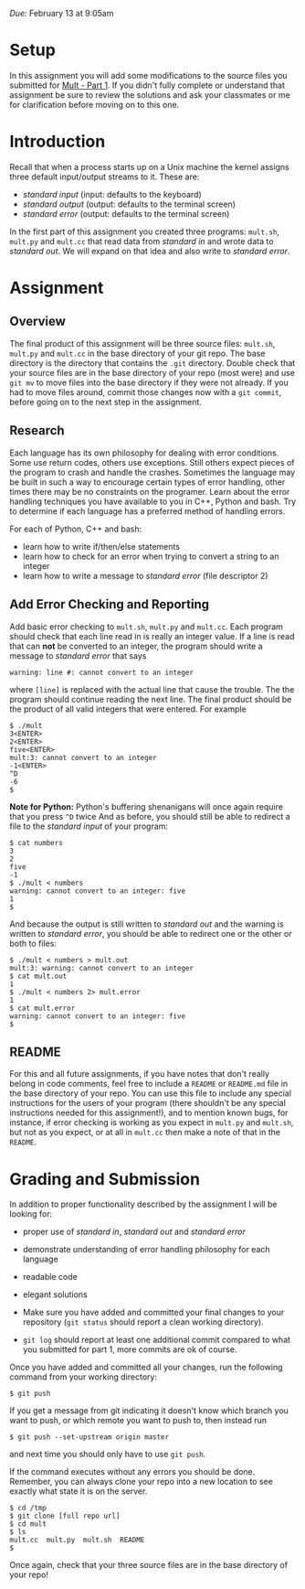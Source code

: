 #+TITLE Homework 3

/Due:/ February 13 at 9:05am

* Setup
In this assignment you will add some modifications to the source files
you submitted for [[../mult-part-1/][Mult - Part 1]].  If you didn't fully complete or
understand that assignment be sure to review the solutions and ask
your classmates or me for clarification before moving on to this one.

* Introduction

Recall that when a process starts up on a Unix machine the kernel assigns three
default input/output streams to it. These are:

-  /standard input/ (input: defaults to the keyboard)
-  /standard output/ (output: defaults to the terminal screen)
-  /standard error/ (output: defaults to the terminal screen)

In the first part of this assignment you created three programs:
=mult.sh=, =mult.py= and =mult.cc= that read data from /standard in/
and wrote data to /standard out/.  We will expand on that idea and also
write to /standard error/.

* Assignment
** Overview

The final product of this assignment will be three source files:
=mult.sh=, =mult.py= and =mult.cc= in the base directory of your git
repo. The base directory is the directory that contains the =.git=
directory. Double check that your source files are in the base
directory of your repo (most were) and use =git mv= to move files into
the base directory if they were not already.  If you had to move files
around, commit those changes now with a =git commit=, before going on
to the next step in the assignment.

** Research

Each language has its own philosophy for dealing with error
conditions.  Some use return codes, others use exceptions. Still
others expect pieces of the program to crash and handle the
crashes. Sometimes the language may be built in such a way to
encourage certain types of error handling, other times there may be no
constraints on the programer.  Learn about the error handling
techniques you have available to you in C++, Python and bash.  Try to
determine if each language has a preferred method of handling errors.

For each of Python, C++ and bash:
  - learn how to write if/then/else statements
  - learn how to check for an error when trying to convert a string to an integer
  - learn how to write a message to /standard error/ (file descriptor 2)

** Add Error Checking and Reporting
Add basic error checking to =mult.sh=, =mult.py= and =mult.cc=.  Each
program should check that each line read in is really an integer
value.  If a line is read that can *not* be converted to an integer, the program should write a message to /standard error/ that says

#+begin_example
warning: line #: cannot convert to an integer
#+end_example

where =[line]= is replaced with the actual line that cause the trouble.  The the program should continue reading the next line.  The final product should be the product of all valid integers that were entered.  For example

#+begin_example
$ ./mult
3<ENTER>
2<ENTER>
five<ENTER>
mult:3: cannot convert to an integer
-1<ENTER>
^D
-6
$
#+end_example

*Note for Python:* Python's buffering shenanigans will once again require that you press =^D= twice 
And as before, you should still be able to redirect a file to the /standard input/ of your program:

#+begin_example
$ cat numbers
3
2
five
-1
$ ./mult < numbers
warning: cannot convert to an integer: five
1
$
#+end_example

And because the output is still written to /standard out/ and the
warning is written to /standard error/, you should be able to redirect
one or the other or both to files:

#+begin_example
$ ./mult < numbers > mult.out
mult:3: warning: cannot convert to an integer
$ cat mult.out
1
$ ./mult < numbers 2> mult.error
1
$ cat mult.error
warning: cannot convert to an integer: five
$
#+end_example

** README
For this and all future assignments, if you have notes that don't
really belong in code comments, feel free to include a =README= or
=README.md= file in the base directory of your repo.  You can use this
file to include any special instructions for the users of your program
(there shouldn't be any special instructions needed for this
assignment!), and to mention known bugs, for instance, if error
checking is working as you expect in =mult.py= and =mult.sh=, but not
as you expect, or at all in =mult.cc= then make a note of that in the
=README=.

* Grading and Submission

In addition to proper functionality described by the assignment I will be looking for:

- proper use of /standard in/, /standard out/ and /standard error/
- demonstrate understanding of error handling philosophy for each language
- readable code
- elegant solutions

- Make sure you have added and committed your final changes to your repository (=git status= should report a clean working directory).  

- =git log= should report at least one additional commit compared to what you submitted for part 1, more commits are ok of course.

Once you have added and committed all your changes, run the following command from your working directory:

#+BEGIN_EXAMPLE
    $ git push
#+END_EXAMPLE

If you get a message from git indicating it doesn't know which branch you want to push, or which remote you want to push to, then instead run

#+begin_example
    $ git push --set-upstream origin master
#+end_example

and next time you should only have to use =git push=.

If the command executes without any errors you should be
done. Remember, you can always clone your repo into a new location to
see exactly what state it is on the server.

#+begin_example
$ cd /tmp
$ git clone [full repo url]
$ cd mult
$ ls
mult.cc  mult.py  mult.sh  README
$
#+end_example

Once again, check that your three source files are in the base directory of your repo!
